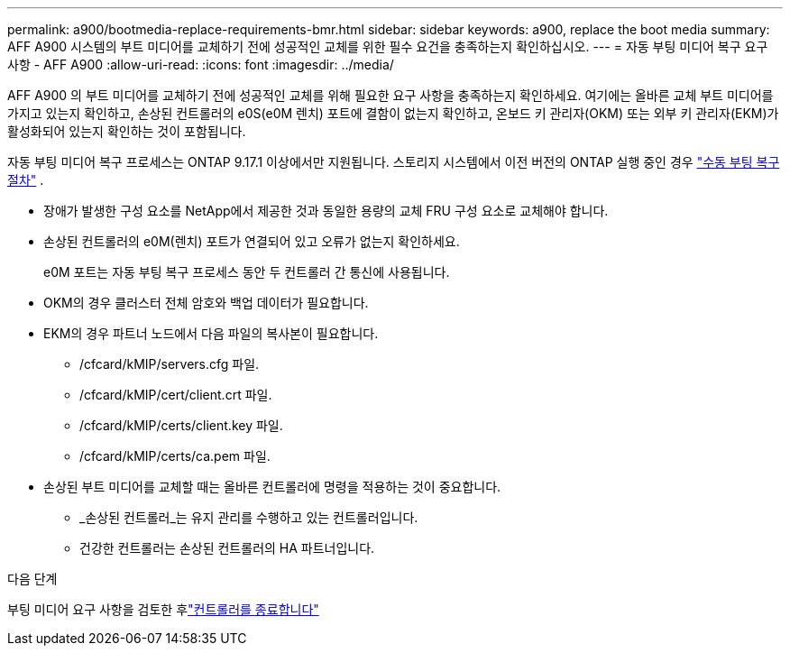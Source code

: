 ---
permalink: a900/bootmedia-replace-requirements-bmr.html 
sidebar: sidebar 
keywords: a900, replace the boot media 
summary: AFF A900 시스템의 부트 미디어를 교체하기 전에 성공적인 교체를 위한 필수 요건을 충족하는지 확인하십시오. 
---
= 자동 부팅 미디어 복구 요구 사항 - AFF A900
:allow-uri-read: 
:icons: font
:imagesdir: ../media/


[role="lead"]
AFF A900 의 부트 미디어를 교체하기 전에 성공적인 교체를 위해 필요한 요구 사항을 충족하는지 확인하세요.  여기에는 올바른 교체 부트 미디어를 가지고 있는지 확인하고, 손상된 컨트롤러의 e0S(e0M 렌치) 포트에 결함이 없는지 확인하고, 온보드 키 관리자(OKM) 또는 외부 키 관리자(EKM)가 활성화되어 있는지 확인하는 것이 포함됩니다.

자동 부팅 미디어 복구 프로세스는 ONTAP 9.17.1 이상에서만 지원됩니다. 스토리지 시스템에서 이전 버전의 ONTAP 실행 중인 경우 link:bootmedia-replace-workflow.html["수동 부팅 복구 절차"] .

* 장애가 발생한 구성 요소를 NetApp에서 제공한 것과 동일한 용량의 교체 FRU 구성 요소로 교체해야 합니다.
* 손상된 컨트롤러의 e0M(렌치) 포트가 연결되어 있고 오류가 없는지 확인하세요.
+
e0M 포트는 자동 부팅 복구 프로세스 동안 두 컨트롤러 간 통신에 사용됩니다.

* OKM의 경우 클러스터 전체 암호와 백업 데이터가 필요합니다.
* EKM의 경우 파트너 노드에서 다음 파일의 복사본이 필요합니다.
+
** /cfcard/kMIP/servers.cfg 파일.
** /cfcard/kMIP/cert/client.crt 파일.
** /cfcard/kMIP/certs/client.key 파일.
** /cfcard/kMIP/certs/ca.pem 파일.


* 손상된 부트 미디어를 교체할 때는 올바른 컨트롤러에 명령을 적용하는 것이 중요합니다.
+
** _손상된 컨트롤러_는 유지 관리를 수행하고 있는 컨트롤러입니다.
** 건강한 컨트롤러는 손상된 컨트롤러의 HA 파트너입니다.




.다음 단계
부팅 미디어 요구 사항을 검토한 후link:bootmedia-shutdown-bmr.html["컨트롤러를 종료합니다"]
